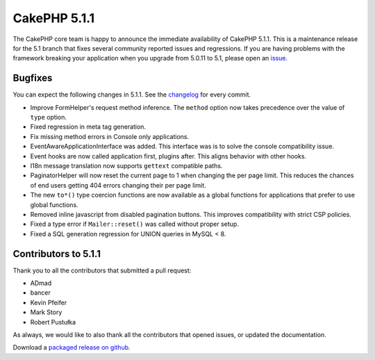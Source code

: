 CakePHP 5.1.1
==============

The CakePHP core team is happy to announce the immediate availability of CakePHP
5.1.1. This is a maintenance release for the 5.1 branch that fixes several
community reported issues and regressions. If you are having problems with the framework
breaking your application when you upgrade from 5.0.11 to 5.1, please open an
`issue <https://github.com/cakephp/cakephp/issues/new?template=bug_report.yml>`_.

Bugfixes
--------

You can expect the following changes in 5.1.1. See the `changelog
<https://github.com/cakephp/cakephp/compare/5.1.0...5.1.1>`_ for every commit.

- Improve FormHelper's request method inference. The ``method`` option now takes
  precedence over the value of ``type`` option.
- Fixed regression in meta tag generation.
- Fix missing method errors in Console only applications.
- EventAwareApplicationInterface was added. This interface was is to solve
  the console compatibility issue.
- Event hooks are now called application first, plugins after. This aligns
  behavior with other hooks.
- I18n message translation now supports ``gettext`` compatible paths.
- PaginatorHelper will now reset the current page to 1 when changing the per
  page limit. This reduces the chances of end users getting 404 errors changing
  their per page limit.
- The new ``to*()`` type coercion functions are now available as a global functions for
  applications that prefer to use global functions.
- Removed inline javascript from disabled pagination buttons. This improves
  compatibility with strict CSP policies.
- Fixed a type error if ``Mailer::reset()`` was called without proper setup.
- Fixed a SQL generation regression for UNION queries in MySQL < 8.

Contributors to 5.1.1
----------------------

Thank you to all the contributors that submitted a pull request:

* ADmad
* bancer
* Kevin Pfeifer
* Mark Story
* Robert Pustułka

As always, we would like to also thank all the contributors that opened issues,
or updated the documentation.

Download a `packaged release on github
<https://github.com/cakephp/cakephp/releases>`_.

.. author:: markstory
.. categories:: release, news
.. tags:: release, news
